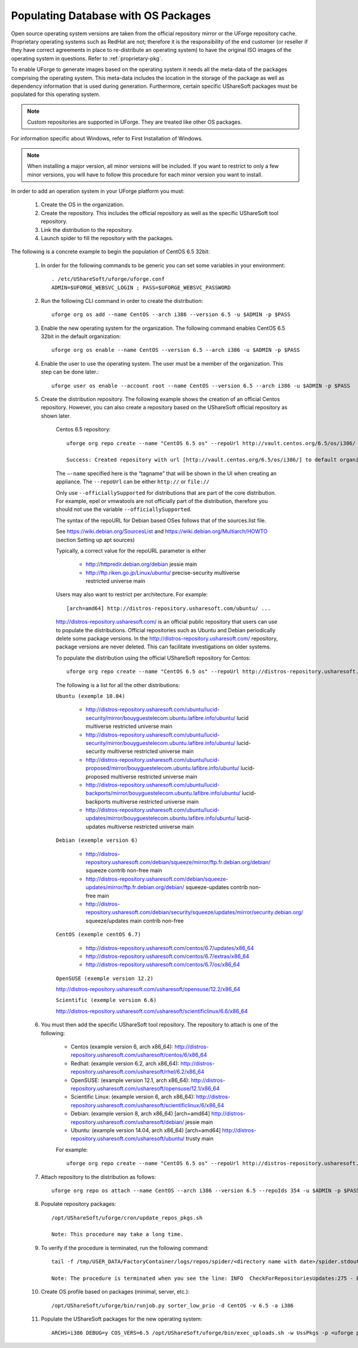 .. Copyright 2016 FUJITSU LIMITED

.. _populate-db-os:

Populating Database with OS Packages
====================================

Open source operating system versions are taken from the official repository mirror or the UForge repository cache. Proprietary operating systems such as RedHat are not; therefore it is the responsibility of the end customer (or reseller if they have correct agreements in place to re-distribute an operating system) to have the original ISO images of the operating system in questions. Refer to :ref:`proprietary-pkg`.

To enable UForge to generate images based on the operating system it needs all the meta-data of the packages comprising the operating system. This meta-data includes the location in the storage of the package as well as dependency information that is used during generation. Furthermore, certain specific UShareSoft packages must be populated for this operating system.

.. note:: Custom repositories are supported in UForge. They are treated like other OS packages.

For information specific about Windows, refer to First Installation of Windows.

.. note:: When installing a major version, all minor versions will be included. If you want to restrict to only a few minor versions, you will have to follow this procedure for each minor version you want to install.

In order to add an operation system in your UForge platform you must:

	1. Create the OS in the organization.
	2. Create the repository. This includes the official repository as well as the specific UShareSoft tool repository.
	3. Link the distribution to the repository.
	4. Launch spider to fill the repository with the packages.

The following is a concrete example to begin the population of CentOS 6.5 32bit:

	1. In order for the following commands to be generic you can set some variables in your environment::
		
		. /etc/UShareSoft/uforge/uforge.conf
		ADMIN=$UFORGE_WEBSVC_LOGIN ; PASS=$UFORGE_WEBSVC_PASSWORD

	2. Run the following CLI command in order to create the distribution::

		uforge org os add --name CentOS --arch i386 --version 6.5 -u $ADMIN -p $PASS

	3. Enable the new operating system for the organization. The following command enables CentOS 6.5 32bit in the default organization::

		uforge org os enable --name CentOS --version 6.5 --arch i386 -u $ADMIN -p $PASS

	4. Enable the user to use the operating system.  The user must be a member of the organization. This step can be done later.::

		uforge user os enable --account root --name CentOS --version 6.5 --arch i386 -u $ADMIN -p $PASS

	5. Create the distribution repository. The following example shows the creation of an official Centos repository. However, you can also create a repository based on the UShareSoft official repository as shown later.

		Centos 6.5 repository::

			uforge org repo create --name "CentOS 6.5 os" --repoUrl http://vault.centos.org/6.5/os/i386/ --type RPM --officiallySupported -u $ADMIN -p $PASS

			Success: Created repository with url [http://vault.centos.org/6.5/os/i386/] to default organization

		The ``–-name`` specified here is the “tagname” that will be shown in the UI when creating an appliance.
		The ``--repoUrl`` can be either ``http://`` or ``file://``

		Only use ``--officiallySupported`` for distributions that are part of the core distribution. For example, epel or vmwatools are not officially part of the distribution, therefore you should not use the variable ``--officiallySupported``.

		The syntax of the repoURL for Debian based OSes follows that of the sources.list file.

		See `https://wiki.debian.org/SourcesList <https://wiki.debian.org/SourcesList>`_  and `https://wiki.debian.org/Multiarch/HOWTO <https://wiki.debian.org/Multiarch/HOWTO>`_ (section Setting up apt sources)

		Typically, a correct value for the repoURL parameter is either

			* http://httpredir.debian.org/debian jessie main
			* http://ftp.riken.go.jp/Linux/ubuntu/ precise-security multiverse restricted universe main

		Users may also want to restrict per architecture. For example::

			[arch=amd64] http://distros-repository.usharesoft.com/ubuntu/ ...

		`http://distros-repository.usharesoft.com/ <http://distros-repository.usharesoft.com/>`_ is an official public repository that users can use to populate the distributions. Official repositories such as Ubuntu and Debian periodically delete some package versions. In the http://distros-repository.usharesoft.com/ repository, package versions are never deleted. This can facilitate investigations on older systems.

		To populate the distribution using the official UShareSoft repository for Centos::

			uforge org repo create --name "CentOS 6.5 os" --repoUrl http://distros-repository.usharesoft.com/centos/6/os/x86_64 --type RPM --officiallySupported -u $ADMIN -p $PASS

		The following is a list for all the other distributions:

		``Ubuntu (exemple 10.04)``

			* http://distros-repository.usharesoft.com/ubuntu/lucid-security/mirror/bouyguestelecom.ubuntu.lafibre.info/ubuntu/ lucid multiverse restricted universe main 
			* http://distros-repository.usharesoft.com/ubuntu/lucid-security/mirror/bouyguestelecom.ubuntu.lafibre.info/ubuntu/ lucid-security multiverse restricted universe main
			* http://distros-repository.usharesoft.com/ubuntu/lucid-proposed/mirror/bouyguestelecom.ubuntu.lafibre.info/ubuntu/ lucid-proposed multiverse restricted universe main
			* http://distros-repository.usharesoft.com/ubuntu/lucid-backports/mirror/bouyguestelecom.ubuntu.lafibre.info/ubuntu/ lucid-backports multiverse restricted universe main
			* http://distros-repository.usharesoft.com/ubuntu/lucid-updates/mirror/bouyguestelecom.ubuntu.lafibre.info/ubuntu/ lucid-updates multiverse restricted universe main


		``Debian (exemple version 6)``

			* http://distros-repository.usharesoft.com/debian/squeeze/mirror/ftp.fr.debian.org/debian/ squeeze contrib non-free main
			* http://distros-repository.usharesoft.com/debian/squeeze-updates/mirror/ftp.fr.debian.org/debian/ squeeze-updates contrib non-free main 
			* http://distros-repository.usharesoft.com/debian/security/squeeze/updates/mirror/security.debian.org/ squeeze/updates main contrib non-free

		``CentOS (exemple centOS 6.7)``

			* http://distros-repository.usharesoft.com/centos/6.7/updates/x86_64
			* http://distros-repository.usharesoft.com/centos/6.7/extras/x86_64
			* http://distros-repository.usharesoft.com/centos/6.7/os/x86_64

		``OpenSUSE (exemple version 12.2)``

		http://distros-repository.usharesoft.com/usharesoft/opensuse/12.2/x86_64

		``Scientific (exemple version 6.6)``

		http://distros-repository.usharesoft.com/usharesoft/scientificlinux/6.6/x86_64

	6. You must then add the specific UShareSoft tool repository. The repository to attach is one of the following:

		* Centos (example version 6, arch x86_64): http://distros-repository.usharesoft.com/usharesoft/centos/6/x86_64
		* Redhat: (example version 6.2, arch x86_64): http://distros-repository.usharesoft.com/usharesoft/rhel/6.2/x86_64
		* OpenSUSE: (example version 12.1, arch x86_64): http://distros-repository.usharesoft.com/usharesoft/opensuse/12.1/x86_64
		* Scientific Linux: (example version 6, arch x86_64): http://distros-repository.usharesoft.com/usharesoft/scientificlinux/6/x86_64
		* Debian: (example version 8, arch x86_64) [arch=amd64] http://distros-repository.usharesoft.com/usharesoft/debian/ jessie main
		* Ubuntu: (example version 14.04, arch x86_64) [arch=amd64] http://distros-repository.usharesoft.com/usharesoft/ubuntu/ trusty main

		For example::

			uforge org repo create --name "CentOS 6.5 os" --repoUrl http://distros-repository.usharesoft.com/usharesoft/centos/6/x86_64 --type RPM -u $ADMIN -p $PASS

	7. Attach repository to the distribution as follows::

		uforge org repo os attach --name CentOS --arch i386 --version 6.5 --repoIds 354 -u $ADMIN -p $PASS

	8. Populate repository packages::

		/opt/UShareSoft/uforge/cron/update_repos_pkgs.sh

		Note: This procedure may take a long time.

	9. To verify if the procedure is terminated, run the following command::

		tail -f /tmp/USER_DATA/FactoryContainer/logs/repos/spider/<directory name with date>/spider.stdout 

		Note: The procedure is terminated when you see the line: INFO  CheckForRepositoriesUpdates:275 - Entering CheckForRepositoriesUpdates->terminate()

	10. Create OS profile based on packages (minimal, server, etc.)::

		/opt/UShareSoft/uforge/bin/runjob.py sorter_low_prio -d CentOS -v 6.5 -a i386

	11. Populate the UShareSoft packages for the new operating system::

		ARCHS=i386 DEBUG=y COS_VERS=6.5 /opt/UShareSoft/uforge/bin/exec_uploads.sh -w UssPkgs -p <uforge port> -U $ADMIN -P $PASS /tmp/DISTROS/USS/usspkgs

	
